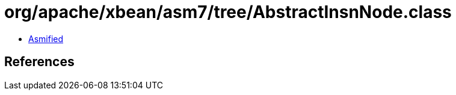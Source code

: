 = org/apache/xbean/asm7/tree/AbstractInsnNode.class

 - link:AbstractInsnNode-asmified.java[Asmified]

== References

